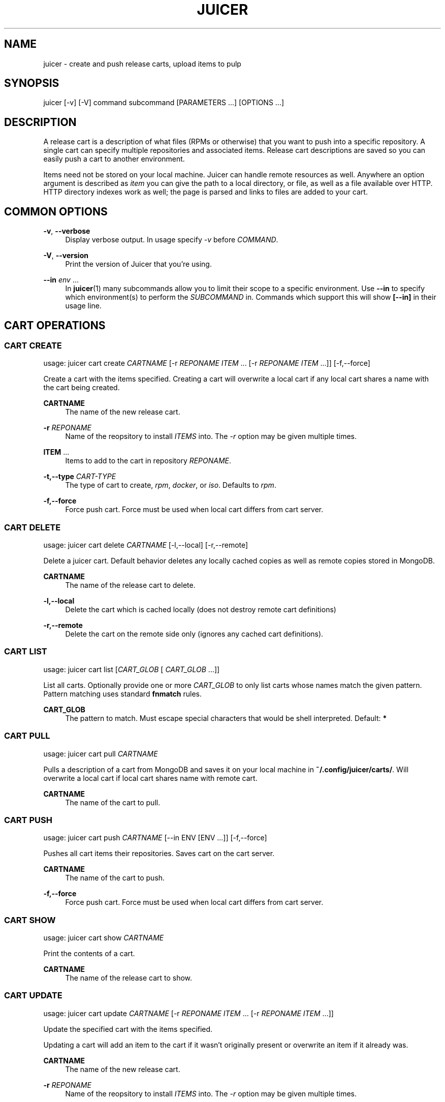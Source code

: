 '\" t
.\"     Title: juicer
.\"    Author: [see the "AUTHOR" section]
.\" Generator: DocBook XSL Stylesheets v1.78.1 <http://docbook.sf.net/>
.\"      Date: 07/28/2015
.\"    Manual: Pulp repos and release carts
.\"    Source: Juicer 1.0.0
.\"  Language: English
.\"
.TH "JUICER" "1" "07/28/2015" "Juicer 1\&.0\&.0" "Pulp repos and release carts"
.\" -----------------------------------------------------------------
.\" * Define some portability stuff
.\" -----------------------------------------------------------------
.\" ~~~~~~~~~~~~~~~~~~~~~~~~~~~~~~~~~~~~~~~~~~~~~~~~~~~~~~~~~~~~~~~~~
.\" http://bugs.debian.org/507673
.\" http://lists.gnu.org/archive/html/groff/2009-02/msg00013.html
.\" ~~~~~~~~~~~~~~~~~~~~~~~~~~~~~~~~~~~~~~~~~~~~~~~~~~~~~~~~~~~~~~~~~
.ie \n(.g .ds Aq \(aq
.el       .ds Aq '
.\" -----------------------------------------------------------------
.\" * set default formatting
.\" -----------------------------------------------------------------
.\" disable hyphenation
.nh
.\" disable justification (adjust text to left margin only)
.ad l
.\" -----------------------------------------------------------------
.\" * MAIN CONTENT STARTS HERE *
.\" -----------------------------------------------------------------
.SH "NAME"
juicer \- create and push release carts, upload items to pulp
.SH "SYNOPSIS"
.sp
juicer [\-v] [\-V] command subcommand [PARAMETERS \&...] [OPTIONS \&...]
.SH "DESCRIPTION"
.sp
A release cart is a description of what files (RPMs or otherwise) that you want to push into a specific repository\&. A single cart can specify multiple repositories and associated items\&. Release cart descriptions are saved so you can easily push a cart to another environment\&.
.sp
Items need not be stored on your local machine\&. Juicer can handle remote resources as well\&. Anywhere an option argument is described as \fIitem\fR you can give the path to a local directory, or file, as well as a file available over HTTP\&. HTTP directory indexes work as well; the page is parsed and links to files are added to your cart\&.
.SH "COMMON OPTIONS"
.PP
\fB\-v\fR, \fB\-\-verbose\fR
.RS 4
Display verbose output\&. In usage specify
\fI\-v\fR
before
\fICOMMAND\fR\&.
.RE
.PP
\fB\-V\fR, \fB\-\-version\fR
.RS 4
Print the version of Juicer that you\(cqre using\&.
.RE
.PP
\fB\-\-in\fR \fIenv\fR \&...
.RS 4
In
\fBjuicer\fR(1) many subcommands allow you to limit their scope to a specific environment\&. Use
\fB\-\-in\fR
to specify which environment(s) to perform the
\fISUBCOMMAND\fR
in\&. Commands which support this will show
\fB[\-\-in]\fR
in their usage line\&.
.RE
.SH "CART OPERATIONS"
.SS "CART CREATE"
.sp
usage: juicer cart create \fICARTNAME\fR [\-r \fIREPONAME\fR \fIITEM\fR \&... [\-r \fIREPONAME\fR \fIITEM\fR \&...]] [\-f,\-\-force]
.sp
Create a cart with the items specified\&. Creating a cart will overwrite a local cart if any local cart shares a name with the cart being created\&.
.PP
\fBCARTNAME\fR
.RS 4
The name of the new release cart\&.
.RE
.PP
\fB\-r\fR \fIREPONAME\fR
.RS 4
Name of the reopsitory to install
\fIITEMS\fR
into\&. The
\fI\-r\fR
option may be given multiple times\&.
.RE
.PP
\fBITEM\fR \&...
.RS 4
Items to add to the cart in repository
\fIREPONAME\fR\&.
.RE
.PP
\fB\-t,\-\-type\fR \fICART\-TYPE\fR
.RS 4
The type of cart to create,
\fIrpm\fR,
\fIdocker\fR, or
\fIiso\fR\&. Defaults to
\fIrpm\fR\&.
.RE
.PP
\fB\-f,\-\-force\fR
.RS 4
Force push cart\&. Force must be used when local cart differs from cart server\&.
.RE
.SS "CART DELETE"
.sp
usage: juicer cart delete \fICARTNAME\fR [\-l,\-\-local] [\-r,\-\-remote]
.sp
Delete a juicer cart\&. Default behavior deletes any locally cached copies as well as remote copies stored in MongoDB\&.
.PP
\fBCARTNAME\fR
.RS 4
The name of the release cart to delete\&.
.RE
.PP
\fB\-l,\-\-local\fR
.RS 4
Delete the cart which is cached locally (does not destroy remote cart definitions)
.RE
.PP
\fB\-r,\-\-remote\fR
.RS 4
Delete the cart on the remote side only (ignores any cached cart definitions)\&.
.RE
.SS "CART LIST"
.sp
usage: juicer cart list [\fICART_GLOB\fR [ \fICART_GLOB\fR \&...]]
.sp
List all carts\&. Optionally provide one or more \fICART_GLOB\fR to only list carts whose names match the given pattern\&. Pattern matching uses standard \fBfnmatch\fR rules\&.
.PP
\fBCART_GLOB\fR
.RS 4
The pattern to match\&. Must escape special characters that would be shell interpreted\&. Default:
\fB*\fR
.RE
.SS "CART PULL"
.sp
usage: juicer cart pull \fICARTNAME\fR
.sp
Pulls a description of a cart from MongoDB and saves it on your local machine in \fB~/\&.config/juicer/carts/\fR\&. Will overwrite a local cart if local cart shares name with remote cart\&.
.PP
\fBCARTNAME\fR
.RS 4
The name of the cart to pull\&.
.RE
.SS "CART PUSH"
.sp
usage: juicer cart push \fICARTNAME\fR [\-\-in ENV [ENV \&...]] [\-f,\-\-force]
.sp
Pushes all cart items their repositories\&. Saves cart on the cart server\&.
.PP
\fBCARTNAME\fR
.RS 4
The name of the cart to push\&.
.RE
.PP
\fB\-f,\-\-force\fR
.RS 4
Force push cart\&. Force must be used when local cart differs from cart server\&.
.RE
.SS "CART SHOW"
.sp
usage: juicer cart show \fICARTNAME\fR
.sp
Print the contents of a cart\&.
.PP
\fBCARTNAME\fR
.RS 4
The name of the release cart to show\&.
.RE
.SS "CART UPDATE"
.sp
usage: juicer cart update \fICARTNAME\fR [\-r \fIREPONAME\fR \fIITEM\fR \&... [\-r \fIREPONAME\fR \fIITEM\fR \&...]]
.sp
Update the specified cart with the items specified\&.
.sp
Updating a cart will add an item to the cart if it wasn\(cqt originally present or overwrite an item if it already was\&.
.PP
\fBCARTNAME\fR
.RS 4
The name of the new release cart\&.
.RE
.PP
\fB\-r\fR \fIREPONAME\fR
.RS 4
Name of the reopsitory to install
\fIITEMS\fR
into\&. The
\fI\-r\fR
option may be given multiple times\&.
.RE
.PP
\fBITEM\fR \&...
.RS 4
Items to add to the cart in repository
\fIREPONAME\fR\&.
.RE
.SH "HELLO"
.sp
usage: juicer hello [\-\-in]
.sp
Test connection settings in \fB~/\&.config/juicer/config\fR
.SH "REPOSITORY OPERATIONS"
.SS "REPO CREATE"
.sp
usage: juicer repo create \fIREPONAME\fR [\-t,\-\-type \fIREPO\-TYPE\fR] [\-\-checksum\-type \fICHECKSUM\-TYPE\fR] [\-\-in ENV [ENV \&...]]
.sp
Creates a repository on the pulp server\&.
.PP
\fBREPONAME\fR
.RS 4
The name of the repository to create\&.
.RE
.PP
\fB\-t,\-\-type\fR \fIREPO\-TYPE\fR
.RS 4
The type of repository to create,
\fIrpm\fR,
\fIdocker\fR, or
\fIiso\fR\&. Defaults to
\fIrpm\fR\&.
.RE
.PP
\fB\-\-checksum\-type\fR \fICHECKSUM\-TYPE\fR
.RS 4
Checksum type used when generating repository metadata\&. Only necessary for
\fIrpm\fR
and
\fIiso\fR
repositories\&.
.RE
.SS "REPO DELETE"
.sp
usage: juicer repo delete \fIREPONAME\fR [\-\-in ENV [ENV \&...]]
.sp
Deletes a repository on the pulp server\&.
.PP
\fBREPONAME\fR
.RS 4
Name of the repository to delete\&.
.RE
.SS "REPO LIST"
.sp
usage: juicer repo list [\-\-json] [\-\-in ENV [ENV \&...]]
.sp
List repositories on the pulp server\&.
.PP
\fB\-\-json\fR
.RS 4
Output in json format\&.
.RE
.SS "REPO PUBLISH"
.sp
usage: juicer repo publish \fIREPONAME\fR [\-\-in ENV [ENV \&...]]
.sp
Publishes a repository, regenerating its metadata\&.
.PP
\fB\-r\fR \fIREPONAME\fR
.RS 4
The name of the repository to publish\&.
.RE
.SS "REPO SHOW"
.sp
usage: juicer repo show \fIREPONAME\fR \&... [\-\-json] [\-\-in ENV [ENV \&...]]
.sp
Show repository item count\&.
.PP
\fB\-r\fR \fIREPONAME\fR
.RS 4
The name of the repo(s) to show\&.
.RE
.PP
\fB\-\-json\fR
.RS 4
Output in json format\&.
.RE
.SH "ROLE OPERATIONS"
.SS "ROLE ADD"
.sp
usage: juicer role add \-\-login \fILOGIN\fR \-\-role \fIROLE\fR [\-\-in ENV [ENV \&...]]
.sp
Add a pulp role to a user\&.
.PP
\fBLOGIN\fR
.RS 4
Login/username for user\&.
.RE
.PP
\fB\-\-role\fR \fIROLE\fR
.RS 4
Role to add to the user\&.
.RE
.SS "ROLE LIST"
.sp
usage: juicer role list
.sp
List roles on the pulp server\&.
.SH "RPM OPERATIONS"
.SS "RPM DELETE"
.sp
usage: juicer rpm delete \-r \fIREPONAME\fR \fIITEM\fR \&... [\-r \fIREPONAME\fR \fIITEM\fR \&...] [\-\-in ENV [ENV \&...]]
.sp
Delete rpms in a repository\&.
.PP
\fB\-r\fR \fIREPONAME\fR
.RS 4
Name of the reopsitory
\fIITEMS\fR
belong to\&. The
\fI\-r\fR
option may be given multiple times\&.
.RE
.PP
\fBITEM\fR \&...
.RS 4
Items to delete from the repository
\fIREPONAME\fR\&.
.RE
.SS "RPM UPLOAD"
.sp
usage: juicer rpm upload \-r \fIREPONAME\fR \fIITEM\fR \&... [ \-r \fIREPONAME\fR \fIITEM\fR \&...] [\-\-in ENV [ENV \&...]]
.sp
Upload multiple RPMs (\fIITEM\fR) to \fIREPONAME\fR\&.
.PP
\fB\-r\fR \fIREPO\fR \&...
.RS 4
The repo that
\fIITEM\fR
will be uploaded to\&. The
\fI\-r\fR
option may be given multiple times\&.
.RE
.PP
\fBITEM\fR \&...
.RS 4
Name of the RPM(s) to upload\&.
.RE
.SH "USER OPERATIONS"
.SS "USER CREATE"
.sp
usage: juicer user create \fILOGIN\fR \-\-name \fIFULL NAME\fR [\-\-password [\fIPASSWORD\fR]] [\-\-roles \fIROLE\fR \&...] [\-\-in ENV [ENV \&...]]
.sp
Create a user on the pulp server\&.
.PP
\fBLOGIN\fR
.RS 4
Login/username for user\&.
.RE
.PP
\fB\-\-name\fR \fIFULL NAME\fR
.RS 4
User\(cqs full name\&.
.RE
.PP
\fB\-\-password\fR \fIPASSWORD\fR
.RS 4
User password\&. Juicer will prompt if the
\fIPASSWORD\fR
argument is not supplied\&.
.RE
.PP
\fB\-\-roles\fR \fIROLE\fR
.RS 4
Pulp roles to apply to user\&.
.RE
.SS "USER DELETE"
.sp
usage: juicer user delete \fILOGIN\fR [\-\-in ENV [ENV \&...]]
.sp
Delete a user on the pulp server\&.
.PP
\fBLOGIN\fR
.RS 4
Login/username for user\&.
.RE
.SS "USER LIST"
.sp
usage: juicer user list [\-\-in ENV [ENV \&...]]
.sp
List users on the pulp server\&.
.SS "USER SHOW"
.sp
usage: juicer user show \fILOGIN\fR [\-\-in ENV [ENV \&...]]
.sp
Show user\&.
.PP
\fBLOGIN\fR
.RS 4
Login/username for user\&.
.RE
.SS "USER UPDATE"
.sp
usage: juicer user update \fILOGIN\fR [\-\-name \fIFULL NAME\fR] [\-\-password [\fIPASSWORD\fR]] [\-\-roles \fIROLE\fR \&...] [\-\-in ENV [ENV \&...]]
.sp
Update user on the pulp server\&. This will only update the parameters supplied\&.
.PP
\fBLOGIN\fR
.RS 4
Login/username for user\&.
.RE
.PP
\fB\-\-name \fR\fB\fIFULL NAME\fR\fR
.RS 4
Full name for user\&.
.RE
.PP
\fB\-\-password\fR \fIPASSWORD\fR
.RS 4
User password\&. Juicer will prompt if the password argument is not supplied\&.
.RE
.PP
\fB\-\-roles\fR \fIROLE\fR
.RS 4
Pulp role(s) to apply to user\&.
.RE
.SH "EXAMPLES"
.sp
\fIITEMS\fR given may be any number and combination of the following input resource types:
.PP
\fBlocal\fR
.RS 4
\&./directory/of/items | \&./path/to/item\&.rpm | /path/to/item*
.sp
.if n \{\
.RS 4
.\}
.nf
The items given are directly uploaded to the pulp server\&.
.fi
.if n \{\
.RE
.\}
.RE
.sp
Here is an example of how you would specify a directory of \fBlocal\fR RPMs and a direct path:
.sp
.if n \{\
.RS 4
.\}
.nf
$ juicer rpm upload \-r javastuff \e
    ~/my\-java\-app/rpmbuild/noarch/ \e
    ~/misc\-java\-rpms/megafrobber\-0\&.8\&.0\&.noarch\&.rpm
.fi
.if n \{\
.RE
.\}
.PP
\fBremote\fR
.RS 4
http[s]://rpms/directory/ | http[s]://website/some\-thing\&.rpm
.sp
.if n \{\
.RS 4
.\}
.nf
URL to an HTTP directory index or an RPM\&. RPM paths are parsed
from the index and then added to your cart\&. All remote items are
synced when you upload or push\&.
.fi
.if n \{\
.RE
.\}
.RE
.sp
Here is an example of how you would specify a directory of \fBremote\fR RPMs and a specific remote RPM:
.sp
.if n \{\
.RS 4
.\}
.nf
$ juicer rpm upload \-r javastuff \e
    http://jenkins\&.foo/job/results/ \e
    http://foo\&.bar/rpms/megafrobber\-0\&.8\&.0\&.noarch\&.rpm
.fi
.if n \{\
.RE
.\}
.PP
\fBcreate and show a cart\fR
.RS 4
$ juicer cart create juicer\-0\&.1\&.7 \e \-r juicer \e
http://kojipkgs\&.fedoraproject\&.org/\&...\&./juicer\-0\&.1\&.7\-1\&.fc17\&.noarch\&.rpm
\e \-r juicer\-deps \e \&./rpm\-build/noarch/juicer\-misc\-0\&.1\&.7\-1\&.fc17\&.noarch\&.rpm Saved cart
\fIjuicer\-0\&.1\&.7\fR
.RE
.sp
The cart description is saved into \fB~/\&.config/juicer/carts/\fR as \fBjuicer\-0\&.1\&.7\&.json\fR\&. We could show it again simply:
.sp
.if n \{\
.RS 4
.\}
.nf
$ juicer cart show juicer\-0\&.1\&.7
{
    "_id": "juicer\-0\&.1\&.7",
    "repos_items": {
        "juicer": [
            "http://kojipkgs\&.fedoraproject\&.org/\&.\&.\&.\&./juicer\-0\&.1\&.7\-1\&.fc17\&.noarch\&.rpm"
        ],
        "juicer\-deps": [
            "/full/path/to/rpm\-build/noarch/juicer\-misc\-0\&.1\&.7\-1\&.fc17\&.noarch\&.rpm"
        ]
    }
}
.fi
.if n \{\
.RE
.\}
.sp
Remote items will be synced automatically when we push this cart to the repositories\&. Items synced are saved into \fB~/\&.config/juicer/carts/\fR\fICART\-NAME\fR\fB\-remotes/\fR\&.
.sp
Similarly, when using the \fBupload\fR command, remotes are also synced\&.
.SH "FILES"
.sp
\fB~/\&.config/juicer/config\fR \(em Juicer configuration file
.sp
\fB~/\&.config/juicer/carts/\fR \(em Cart storage location
.SH "AUTHOR"
.sp
Juicer was written by GCA\-PC, Red Hat, Inc\&.\&.
.sp
This man page was written by Tim Bielawa <tbielawa@redhat\&.com>\&.
.SH "COPYRIGHT"
.sp
Copyright \(co 2012\-2015, Red Hat, Inc\&.\&.
.sp
Juicer is released under the terms of the GPLv3+ License\&.
.SH "SEE ALSO"
.sp
\fBjuicer\-admin\fR(1), \fBjuicer\&.conf\fR(5), \fBfnmatch\fR(3)
.sp
\fBThe Juicer Homepage\fR \(em https://github\&.com/juicer/juicer/
